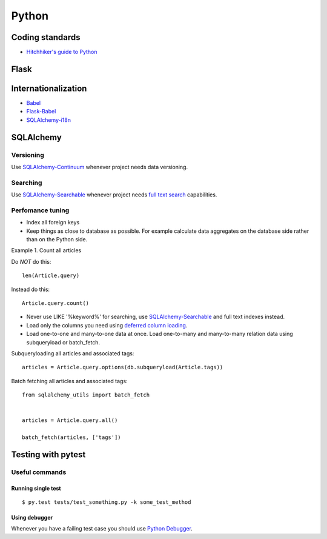 Python
======

Coding standards
----------------

- `Hitchhiker's guide to Python`_


Flask
-----



Internationalization
--------------------

* Babel_
* `Flask-Babel`_
* `SQLAlchemy-i18n`_


SQLAlchemy
----------


Versioning
**********

Use `SQLAlchemy-Continuum`_ whenever project needs data versioning.


Searching
*********

Use `SQLAlchemy-Searchable`_ whenever project needs `full text search`_ capabilities.


Perfomance tuning
*****************

- Index all foreign keys

- Keep things as close to database as possible. For example calculate data aggregates on the database side rather than on the Python side.

Example 1. Count all articles

Do *NOT* do this:


::

    len(Article.query)


Instead do this:


::

    Article.query.count()



- Never use LIKE '%keyword%' for searching, use `SQLAlchemy-Searchable`_  and full text indexes instead.

- Load only the columns you need using `deferred column loading`_.

- Load one-to-one and many-to-one data at once. Load one-to-many and many-to-many relation data using subqueryload or batch_fetch.

Subqueryloading all articles and associated tags:

::

    articles = Article.query.options(db.subqueryload(Article.tags))


Batch fetching all articles and associated tags:

::

    from sqlalchemy_utils import batch_fetch


    articles = Article.query.all()

    batch_fetch(articles, ['tags'])


Testing with pytest
-------------------


Useful commands
***************

Running single test
+++++++++++++++++++

::


    $ py.test tests/test_something.py -k some_test_method


Using debugger
++++++++++++++

Whenever you have a failing test case you should use `Python Debugger`_.



.. _`Hitchhiker's guide to Python`: http://docs.python-guide.org/en/latest/
.. _`full text search`: http://en.wikipedia.org/wiki/Full_text_search
.. _`Babel`: http://babel.pocoo.org/
.. _`Flask-Babel`: http://pythonhosted.org/Flask-Babel/
.. _`SQLAlchemy-i18n`: https://sqlalchemy-i18n.readthedocs.org/en/latest/
.. _`SQLAlchemy-Searchable`: https://sqlalchemy-searchable.readthedocs.org/en/latest/
.. _`SQLAlchemy-Continuum`: https://sqlalchemy-continuum.readthedocs.org/en/latest/
.. _`deferred column loading`: http://docs.sqlalchemy.org/en/latest/orm/mapper_config.html#deferred-column-loading
.. _`Python Debugger`: http://pytest.org/latest/usage.html#dropping-to-pdb-python-debugger-on-failures
